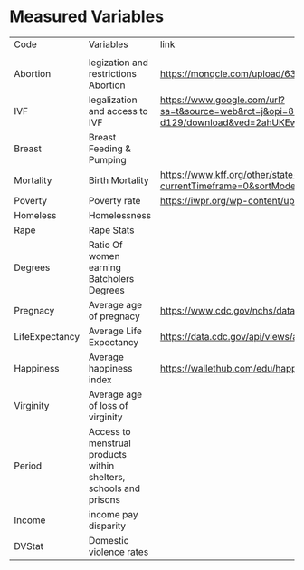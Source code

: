 
* Measured Variables
| Code           | Variables                                                         | link                                                                                                                                                                                                                     | Study, Journal,  Code Book                                                                                                                                                                                                                                                                                  |
|                |                                                                   |                                                                                                                                                                                                                          |                                                                                                                                                                                                                                                                                                             |
| Abortion       | legization and restrictions Abortion                              | https://monqcle.com/upload/63cadb019cd360213f8b4572/download                                                                                                                                                             |                                                                                                                                                                                                                                                                                                             |
| IVF            | legalization and access to IVF                                    | https://www.google.com/url?sa=t&source=web&rct=j&opi=89978449&url=https://academiccommons.columbia.edu/doi/10.7916/tbjm-d129/download&ved=2ahUKEwjtj4KAscyFAxX1FVkFHXFjAeI4HhAWegQIBxAB&usg=AOvVaw1nIDyVvU7MrcJ_41DFOQH3 |                                                                                                                                                                                                                                                                                                             |
| Breast         | Breast Feeding & Pumping                                          |                                                                                                                                                                                                                          |                                                                                                                                                                                                                                                                                                             |
| Mortality      | Birth Mortality                                                   | https://www.kff.org/other/state-indicator/maternal-deaths-and-mortality-rates-per-100000-live-births/?currentTimeframe=0&sortModel=%7B%22colId%22:%22Location%22,%22sort%22:%22asc%22%7D                                 | https://www.kff.org/other/state-indicator/maternal-deaths-and-mortality-rates-per-100000-live-births/?currentTimeframe=0&sortModel=%7B%22colId%22:%22Location%22,%22sort%22:%22asc%22%7D                                                                                                                    |
| Poverty        | Poverty rate                                                      | https://iwpr.org/wp-content/uploads/2021/05/Economic-Impact-of-Equal-Pay-by-State_FINAL.pdf                                                                                                                              |                                                                                                                                                                                                                                                                                                             |
| Homeless       | Homelessness                                                      |                                                                                                                                                                                                                          |                                                                                                                                                                                                                                                                                                             |
| Rape           | Rape Stats                                                        |                                                                                                                                                                                                                          |                                                                                                                                                                                                                                                                                                             |
| Degrees        | Ratio Of women earning Batcholers Degrees                         |                                                                                                                                                                                                                          |                                                                                                                                                                                                                                                                                                             |
| Pregnacy       | Average age of pregnacy                                           | https://www.cdc.gov/nchs/data/databriefs/db21_table2.pdf                                                                                                                                                                 |                                                                                                                                                                                                                                                                                                             |
| LifeExpectancy | Average Life Expectancy                                           | https://data.cdc.gov/api/views/a5a8-jsrq/rows.csv?accessType=DOWNLOAD&bom=true&format=true                                                                                                                               |                                                                                                                                                                                                                                                                                                             |
| Happiness      | Average happiness index                                           | https://wallethub.com/edu/happiest-states/6959                                                                                                                                                                           |                                                                                                                                                                                                                                                                                                             |
| Virginity      | Average age of loss of virginity                                  |                                                                                                                                                                                                                          |                                                                                                                                                                                                                                                                                                             |
| Period         | Access to menstrual products within shelters, schools and prisons |                                                                                                                                                                                                                          |                                                                                                                                                                                                                                                                                                             |
| Income         | income pay disparity                                              |                                                                                                                                                                                                                          |                                                                                                                                                                                                                                                                                                             |
| DVStat         | Domestic violence rates                                           |                                                                                                                                                                                                                          | https://hdpulse.nimhd.nih.gov/data-portal/knowledge/table?race=00&race_options=raceall_1&sex=0&sex_options=sexboth_1&statefips_options=area_us&knowledgetopic=080&knowledgetopic_options=knowledge_9&screening=57&screening_options=violence_2&datatype=010&datatype_options=datatypedirect_1&statefips=00# |
